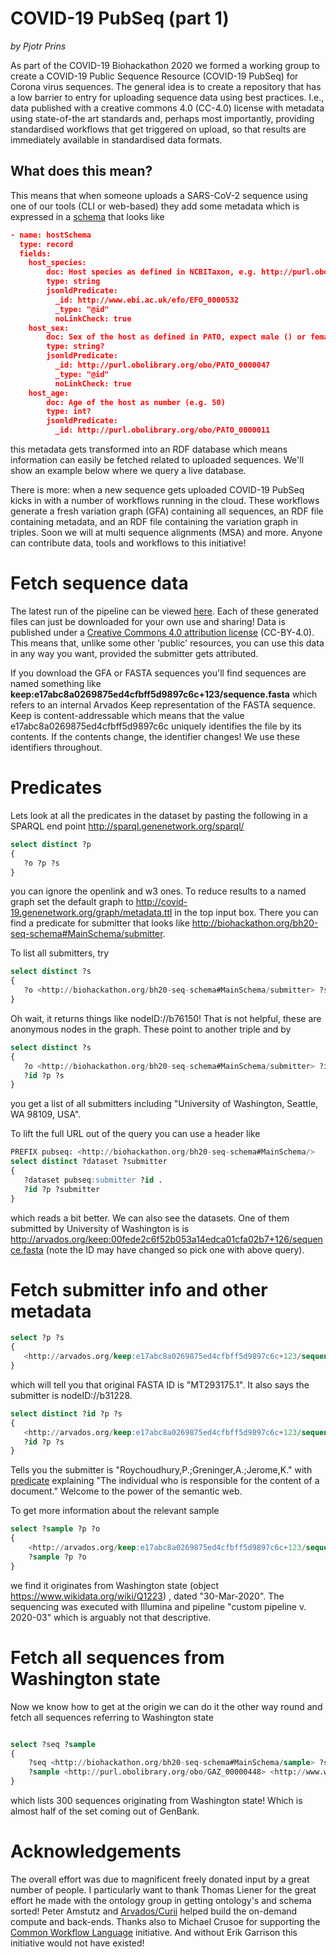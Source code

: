 * COVID-19 PubSeq (part 1)

/by Pjotr Prins/

As part of the COVID-19 Biohackathon 2020 we formed a working group
to create a COVID-19 Public Sequence Resource (COVID-19 PubSeq) for
Corona virus sequences. The general idea is to create a repository
that has a low barrier to entry for uploading sequence data using best
practices. I.e., data published with a creative commons 4.0 (CC-4.0)
license with metadata using state-of-the art standards and, perhaps
most importantly, providing standardised workflows that get triggered
on upload, so that results are immediately available in standardised
data formats.

** What does this mean?

This means that when someone uploads a SARS-CoV-2 sequence using one
of our tools (CLI or web-based) they add some metadata which is
expressed in a [[https://github.com/arvados/bh20-seq-resource/blob/master/bh20sequploader/bh20seq-schema.yml][schema]] that looks like

#+begin_src json
- name: hostSchema
  type: record
  fields:
    host_species:
        doc: Host species as defined in NCBITaxon, e.g. http://purl.obolibrary.org/obo/NCBITaxon_9606 for Homo sapiens
        type: string
        jsonldPredicate:
          _id: http://www.ebi.ac.uk/efo/EFO_0000532
          _type: "@id"
          noLinkCheck: true
    host_sex:
        doc: Sex of the host as defined in PATO, expect male () or female ()
        type: string?
        jsonldPredicate:
          _id: http://purl.obolibrary.org/obo/PATO_0000047
          _type: "@id"
          noLinkCheck: true
    host_age:
        doc: Age of the host as number (e.g. 50)
        type: int?
        jsonldPredicate:
          _id: http://purl.obolibrary.org/obo/PATO_0000011
#+end_src

this metadata gets transformed into an RDF database which means
information can easily be fetched related to uploaded sequences.
We'll show an example below where we query a live database.

There is more: when a new sequence gets uploaded COVID-19 PubSeq kicks
in with a number of workflows running in the cloud. These workflows
generate a fresh variation graph (GFA) containing all sequences, an
RDF file containing metadata, and an RDF file containing the variation
graph in triples. Soon we will at multi sequence alignments (MSA) and
more. Anyone can contribute data, tools and workflows to this
initiative!

* Fetch sequence data

The latest run of the pipeline can be viewed [[https://workbench.lugli.arvadosapi.com/collections/lugli-4zz18-z513nlpqm03hpca][here]]. Each of these
generated files can just be downloaded for your own use and sharing!
Data is published under a [[https://creativecommons.org/licenses/by/4.0/][Creative Commons 4.0 attribution license]]
(CC-BY-4.0). This means that, unlike some other 'public' resources,
you can use this data in any way you want, provided the submitter gets
attributed.

If you download the GFA or FASTA sequences you'll find sequences are
named something like
*keep:e17abc8a0269875ed4cfbff5d9897c6c+123/sequence.fasta* which
refers to an internal Arvados Keep representation of the FASTA
sequence.  Keep is content-addressable which means that the value
e17abc8a0269875ed4cfbff5d9897c6c uniquely identifies the file by its
contents. If the contents change, the identifier changes! We use
these identifiers throughout.

* Predicates

Lets look at all the predicates in the dataset by pasting
the following in a SPARQL end point http://sparql.genenetwork.org/sparql/

#+begin_src sql
select distinct ?p
{
   ?o ?p ?s
}
#+end_src

you can ignore the openlink and w3 ones. To reduce results to a named
graph set the default graph to
http://covid-19.genenetwork.org/graph/metadata.ttl in the top input
box. There you can find a predicate for submitter that looks like
http://biohackathon.org/bh20-seq-schema#MainSchema/submitter.

To list all submitters, try

#+begin_src sql
select distinct ?s
{
   ?o <http://biohackathon.org/bh20-seq-schema#MainSchema/submitter> ?s
}
#+end_src

Oh wait, it returns things like nodeID://b76150! That is not helpful,
these are anonymous nodes in the graph. These point to another triple
and by

#+begin_src sql
select distinct ?s
{
   ?o <http://biohackathon.org/bh20-seq-schema#MainSchema/submitter> ?id .
   ?id ?p ?s
}
#+end_src

you get a list of all submitters including "University of Washington,
Seattle, WA 98109, USA".

To lift the full URL out of the query you can use a header like

#+begin_src sql
PREFIX pubseq: <http://biohackathon.org/bh20-seq-schema#MainSchema/>
select distinct ?dataset ?submitter
{
   ?dataset pubseq:submitter ?id .
   ?id ?p ?submitter
}
#+end_src

which reads a bit better. We can also see the datasets. One of them submitted
by University of Washington is
is http://arvados.org/keep:00fede2c6f52b053a14edca01cfa02b7+126/sequence.fasta
(note the ID may have changed so pick one with above query).


* Fetch submitter info and other metadata


#+begin_src sql
select ?p ?s
{
   <http://arvados.org/keep:e17abc8a0269875ed4cfbff5d9897c6c+123/sequence.fasta> ?p ?s
}
#+end_src

which will tell you that original FASTA ID is "MT293175.1". It also
says the submitter is nodeID://b31228.

#+begin_src sql
select distinct ?id ?p ?s
{
   <http://arvados.org/keep:e17abc8a0269875ed4cfbff5d9897c6c+123/sequence.fasta> <http://biohackathon.org/bh20-seq-schema#MainSchema/submitter> ?id .
   ?id ?p ?s
}
#+end_src

Tells you the submitter is "Roychoudhury,P.;Greninger,A.;Jerome,K."
with [[http://purl.obolibrary.org/obo/NCIT_C42781][predicate]] explaining "The individual who is responsible for the
content of a document." Welcome to the power of the semantic web.

To get more information about the relevant sample

#+begin_src sql
select ?sample ?p ?o
{
    <http://arvados.org/keep:e17abc8a0269875ed4cfbff5d9897c6c+123/sequence.fasta> <http://biohackathon.org/bh20-seq-schema#MainSchema/sample> ?sample .
    ?sample ?p ?o
}
#+end_src

we find it originates from Washington state (object
https://www.wikidata.org/wiki/Q1223) , dated "30-Mar-2020". The
sequencing was executed with Illumina and pipeline "custom pipeline
v. 2020-03" which is arguably not that descriptive.

* Fetch all sequences from Washington state

Now we know how to get at the origin we can do it the other way round
and fetch all sequences referring to Washington state

#+begin_src sql

select ?seq ?sample
{
    ?seq <http://biohackathon.org/bh20-seq-schema#MainSchema/sample> ?sample .
    ?sample <http://purl.obolibrary.org/obo/GAZ_00000448> <http://www.wikidata.org/entity/Q1223>
}
#+end_src

which lists 300 sequences originating from Washington state! Which is almost
half of the set coming out of GenBank.

* Acknowledgements

The overall effort was due to magnificent freely donated input by a
great number of people. I particularly want to thank Thomas Liener for
the great effort he made with the ontology group in getting ontology's
and schema sorted! Peter Amstutz and [[https://arvados.org/][Arvados/Curii]] helped build the
on-demand compute and back-ends. Thanks also to Michael Crusoe for
supporting the [[https://www.commonwl.org/][Common Workflow Language]] initiative. And without Erik
Garrison this initiative would not have existed!
